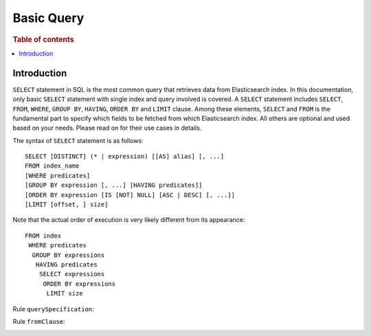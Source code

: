 .. highlight:: json

===========
Basic Query
===========

.. rubric:: Table of contents

.. contents::
   :local:
   :depth: 2


Introduction
============

``SELECT`` statement in SQL is the most common query that retrieves data from Elasticsearch index. In this documentation, only basic ``SELECT`` statement with single index and query involved is covered. A ``SELECT`` statement includes ``SELECT``, ``FROM``, ``WHERE``, ``GROUP BY``, ``HAVING``, ``ORDER BY`` and ``LIMIT`` clause. Among these elements, ``SELECT`` and ``FROM`` is the fundamental part to specify which fields to be fetched from which Elasticsearch index. All others are optional and used based on your needs. Please read on for their use cases in details.

The syntax of ``SELECT`` statement is as follows::

  SELECT [DISTINCT] (* | expression) [[AS] alias] [, ...]
  FROM index_name
  [WHERE predicates]
  [GROUP BY expression [, ...] [HAVING predicates]]
  [ORDER BY expression [IS [NOT] NULL] [ASC | DESC] [, ...]]
  [LIMIT [offset, ] size]

Note that the actual order of execution is very likely different from its appearance::

  FROM index
   WHERE predicates
    GROUP BY expressions
     HAVING predicates
      SELECT expressions
       ORDER BY expressions
        LIMIT size

Rule ``querySpecification``:

.. image:: /docs/user/img/rdd/querySpecification.png

Rule ``fromClause``:

.. image:: /docs/user/img/rdd/fromClause.png

